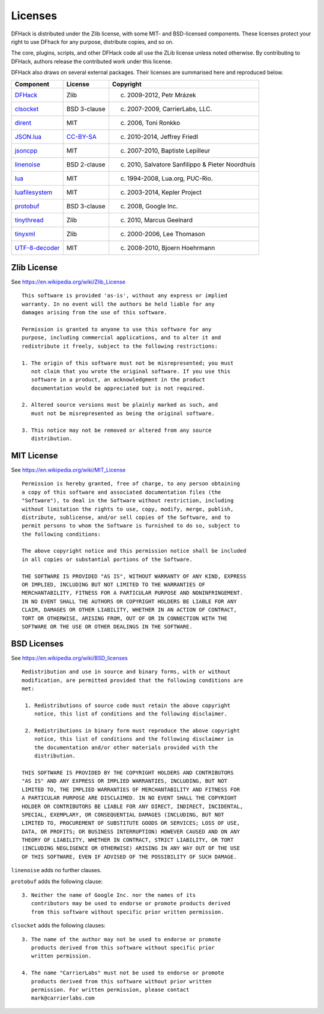 .. _license:

########
Licenses
########

DFHack is distributed under the Zlib license, with some MIT-
and BSD-licensed components.  These licenses protect your right
to use DFhack for any purpose, distribute copies, and so on.

The core, plugins, scripts, and other DFHack code all use the
ZLib license unless noted otherwise.  By contributing to DFHack,
authors release the contributed work under this license.

DFHack also draws on several external packages.
Their licenses are summarised here and reproduced below.

=============== ============= =================================================
Component       License       Copyright
=============== ============= =================================================
DFHack_         Zlib          (c) 2009-2012, Petr Mrázek
clsocket_       BSD 3-clause  (c) 2007-2009, CarrierLabs, LLC.
dirent_         MIT           (c) 2006, Toni Ronkko
JSON.lua_       CC-BY-SA_     (c) 2010-2014, Jeffrey Friedl
jsoncpp_        MIT           (c) 2007-2010, Baptiste Lepilleur
linenoise_      BSD 2-clause  (c) 2010, Salvatore Sanfilippo & Pieter Noordhuis
lua_            MIT           (c) 1994-2008, Lua.org, PUC-Rio.
luafilesystem_  MIT           (c) 2003-2014, Kepler Project
protobuf_       BSD 3-clause  (c) 2008, Google Inc.
tinythread_     Zlib          (c) 2010, Marcus Geelnard
tinyxml_        Zlib          (c) 2000-2006, Lee Thomason
UTF-8-decoder_  MIT           (c) 2008-2010, Bjoern Hoehrmann
=============== ============= =================================================

.. _DFHack: https://github.com/DFHack/dfhack
.. _clsocket: https://github.com/DFHack/clsocket
.. _dirent: https://github.com/tronkko/dirent
.. _JSON.lua: http://regex.info/blog/lua/json
.. _jsoncpp: https://github.com/open-source-parsers/jsoncpp
.. _linenoise: http://github.com/antirez/linenoise
.. _lua: http://www.lua.org
.. _luafilesystem: https://github.com/keplerproject/luafilesystem
.. _protobuf: https://github.com/google/protobuf
.. _tinythread: http://tinythreadpp.bitsnbites.eu/
.. _tinyxml: http://www.sourceforge.net/projects/tinyxml
.. _UTF-8-decoder: http://bjoern.hoehrmann.de/utf-8/decoder/dfa

.. _CC-BY-SA: http://creativecommons.org/licenses/by/3.0/deed.en_US


Zlib License
============
See https://en.wikipedia.org/wiki/Zlib_License
::

    This software is provided 'as-is', without any express or implied
    warranty. In no event will the authors be held liable for any
    damages arising from the use of this software.

    Permission is granted to anyone to use this software for any
    purpose, including commercial applications, and to alter it and
    redistribute it freely, subject to the following restrictions:

    1. The origin of this software must not be misrepresented; you must
       not claim that you wrote the original software. If you use this
       software in a product, an acknowledgment in the product
       documentation would be appreciated but is not required.

    2. Altered source versions must be plainly marked as such, and
       must not be misrepresented as being the original software.

    3. This notice may not be removed or altered from any source
       distribution.

MIT License
===========
See https://en.wikipedia.org/wiki/MIT_License
::

    Permission is hereby granted, free of charge, to any person obtaining
    a copy of this software and associated documentation files (the
    "Software"), to deal in the Software without restriction, including
    without limitation the rights to use, copy, modify, merge, publish,
    distribute, sublicense, and/or sell copies of the Software, and to
    permit persons to whom the Software is furnished to do so, subject to
    the following conditions:

    The above copyright notice and this permission notice shall be included
    in all copies or substantial portions of the Software.

    THE SOFTWARE IS PROVIDED "AS IS", WITHOUT WARRANTY OF ANY KIND, EXPRESS
    OR IMPLIED, INCLUDING BUT NOT LIMITED TO THE WARRANTIES OF
    MERCHANTABILITY, FITNESS FOR A PARTICULAR PURPOSE AND NONINFRINGEMENT.
    IN NO EVENT SHALL THE AUTHORS OR COPYRIGHT HOLDERS BE LIABLE FOR ANY
    CLAIM, DAMAGES OR OTHER LIABILITY, WHETHER IN AN ACTION OF CONTRACT,
    TORT OR OTHERWISE, ARISING FROM, OUT OF OR IN CONNECTION WITH THE
    SOFTWARE OR THE USE OR OTHER DEALINGS IN THE SOFTWARE.

BSD Licenses
============
See https://en.wikipedia.org/wiki/BSD_licenses
::

    Redistribution and use in source and binary forms, with or without
    modification, are permitted provided that the following conditions are
    met:

     1. Redistributions of source code must retain the above copyright
        notice, this list of conditions and the following disclaimer.

     2. Redistributions in binary form must reproduce the above copyright
        notice, this list of conditions and the following disclaimer in
        the documentation and/or other materials provided with the
        distribution.

    THIS SOFTWARE IS PROVIDED BY THE COPYRIGHT HOLDERS AND CONTRIBUTORS
    "AS IS" AND ANY EXPRESS OR IMPLIED WARRANTIES, INCLUDING, BUT NOT
    LIMITED TO, THE IMPLIED WARRANTIES OF MERCHANTABILITY AND FITNESS FOR
    A PARTICULAR PURPOSE ARE DISCLAIMED. IN NO EVENT SHALL THE COPYRIGHT
    HOLDER OR CONTRIBUTORS BE LIABLE FOR ANY DIRECT, INDIRECT, INCIDENTAL,
    SPECIAL, EXEMPLARY, OR CONSEQUENTIAL DAMAGES (INCLUDING, BUT NOT
    LIMITED TO, PROCUREMENT OF SUBSTITUTE GOODS OR SERVICES; LOSS OF USE,
    DATA, OR PROFITS; OR BUSINESS INTERRUPTION) HOWEVER CAUSED AND ON ANY
    THEORY OF LIABILITY, WHETHER IN CONTRACT, STRICT LIABILITY, OR TORT
    (INCLUDING NEGLIGENCE OR OTHERWISE) ARISING IN ANY WAY OUT OF THE USE
    OF THIS SOFTWARE, EVEN IF ADVISED OF THE POSSIBILITY OF SUCH DAMAGE.

``linenoise`` adds no further clauses.

``protobuf`` adds the following clause::

    3. Neither the name of Google Inc. nor the names of its
       contributors may be used to endorse or promote products derived
       from this software without specific prior written permission.

``clsocket`` adds the following clauses::

    3. The name of the author may not be used to endorse or promote
       products derived from this software without specific prior
       written permission.

    4. The name "CarrierLabs" must not be used to endorse or promote
       products derived from this software without prior written
       permission. For written permission, please contact
       mark@carrierlabs.com
